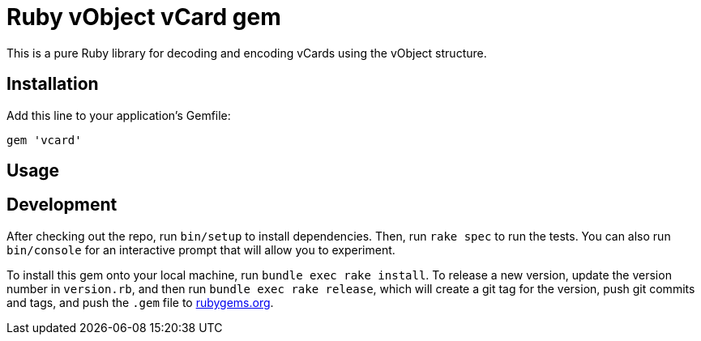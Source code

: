 = Ruby vObject vCard gem

This is a pure Ruby library for decoding and encoding vCards using the
vObject structure.

== Installation

Add this line to your application's Gemfile:

[source,ruby]
----
gem 'vcard'
----

== Usage


== Development

After checking out the repo, run `bin/setup` to install dependencies.
Then, run `rake spec` to run the tests. You can also run `bin/console`
for an interactive prompt that will allow you to experiment.

To install this gem onto your local machine, run `bundle exec rake
install`. To release a new version, update the version number in
`version.rb`, and then run `bundle exec rake release`, which will create
a git tag for the version, push git commits and tags, and push the
`.gem` file to https://rubygems.org[rubygems.org].

